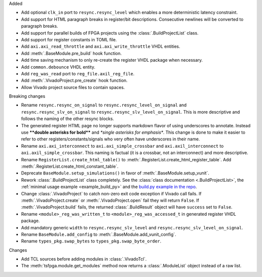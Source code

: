 Added

* Add optional ``clk_in`` port to ``resync.resync_level`` which enables a more deterministic latency constraint.
* Add support for HTML paragraph breaks in register/bit descriptions.
  Consecutive newlines will be converted to paragraph breaks.
* Add support for parallel builds of FPGA projects using the :class:`.BuildProjectList` class.
* Add support for register constants in TOML file.
* Add ``axi.axi_read_throttle`` and ``axi.axi_write_throttle`` VHDL entities.
* Add :meth:`.BaseModule.pre_build` hook function.
* Add time saving mechanism to only re-create the register VHDL package when necessary.
* Add ``common.debounce`` VHDL entity.
* Add ``reg_was_read`` port to ``reg_file.axil_reg_file``.
* Add :meth:`.VivadoProject.pre_create` hook function.
* Allow Vivado project source files to contain spaces.

Breaking changes

* Rename ``resync.resync_on_signal`` to ``resync.resync_level_on_signal`` and ``resync.resync_slv_on_signal`` to ``resync.resync_slv_level_on_signal``.
  This is more descriptive and follows the naming of the other resync blocks.
* The generated register HTML page no longer supports markdown flavor of using underscores to annotate.
  Instead use **\*\*double asterisks for bold\*\*** and *\*single asterisks for emphasis\**.
  This change is done to make it easier to refer to other registers/constants/signals who very often have underscores in their name.
* Rename ``axi.axi_interconnect`` to ``axi.axi_simple_crossbar`` and ``axi.axil_interconnect`` to ``axi.axil_simple_crossbar``.
  This naming is factual (it is a crossbar, not an interconnect) and more descriptive.
* Rename ``RegisterList.create_html_table()`` to :meth:`.RegisterList.create_html_register_table`.
  Add :meth:`.RegisterList.create_html_constant_table`.
* Deprecate ``BaseModule.setup_simulations()`` in favor of :meth:`.BaseModule.setup_vunit`.
* Rework :class:`.BuildProjectList` class completely.
  See the :class:`class documentation <.BuildProjectList>`, the :ref:`minimal usage example <example_build_py>` and the `build.py example in the repo <https://gitlab.com/tsfpga/tsfpga/-/blob/master/examples/build.py>`__.
* Change :class:`.VivadoProject` to catch non-zero exit code exception if Vivado call fails.
  If :meth:`.VivadoProject.create` or :meth:`.VivadoProject.open` fail they will return ``False``.
  If :meth:`.VivadoProject.build` fails, the returned :class:`.BuildResult` object will have ``success`` set to ``False``.
* Rename ``<module>_reg_was_written_t`` to ``<module>_reg_was_accessed_t`` in generated register VHDL package.
* Add mandatory generic ``width`` to ``resync.resync_slv_level`` and ``resync.resync_slv_level_on_signal``.
* Rename ``BaseModule.add_config`` to :meth:`.BaseModule.add_vunit_config`.
* Rename ``types_pkg.swap_bytes`` to ``types_pkg.swap_byte_order``.

Changes

* Add TCL sources before adding modules in :class:`.VivadoTcl`.
* The :meth:`tsfpga.module.get_modules` method now returns a :class:`.ModuleList` object instead of a raw list.
